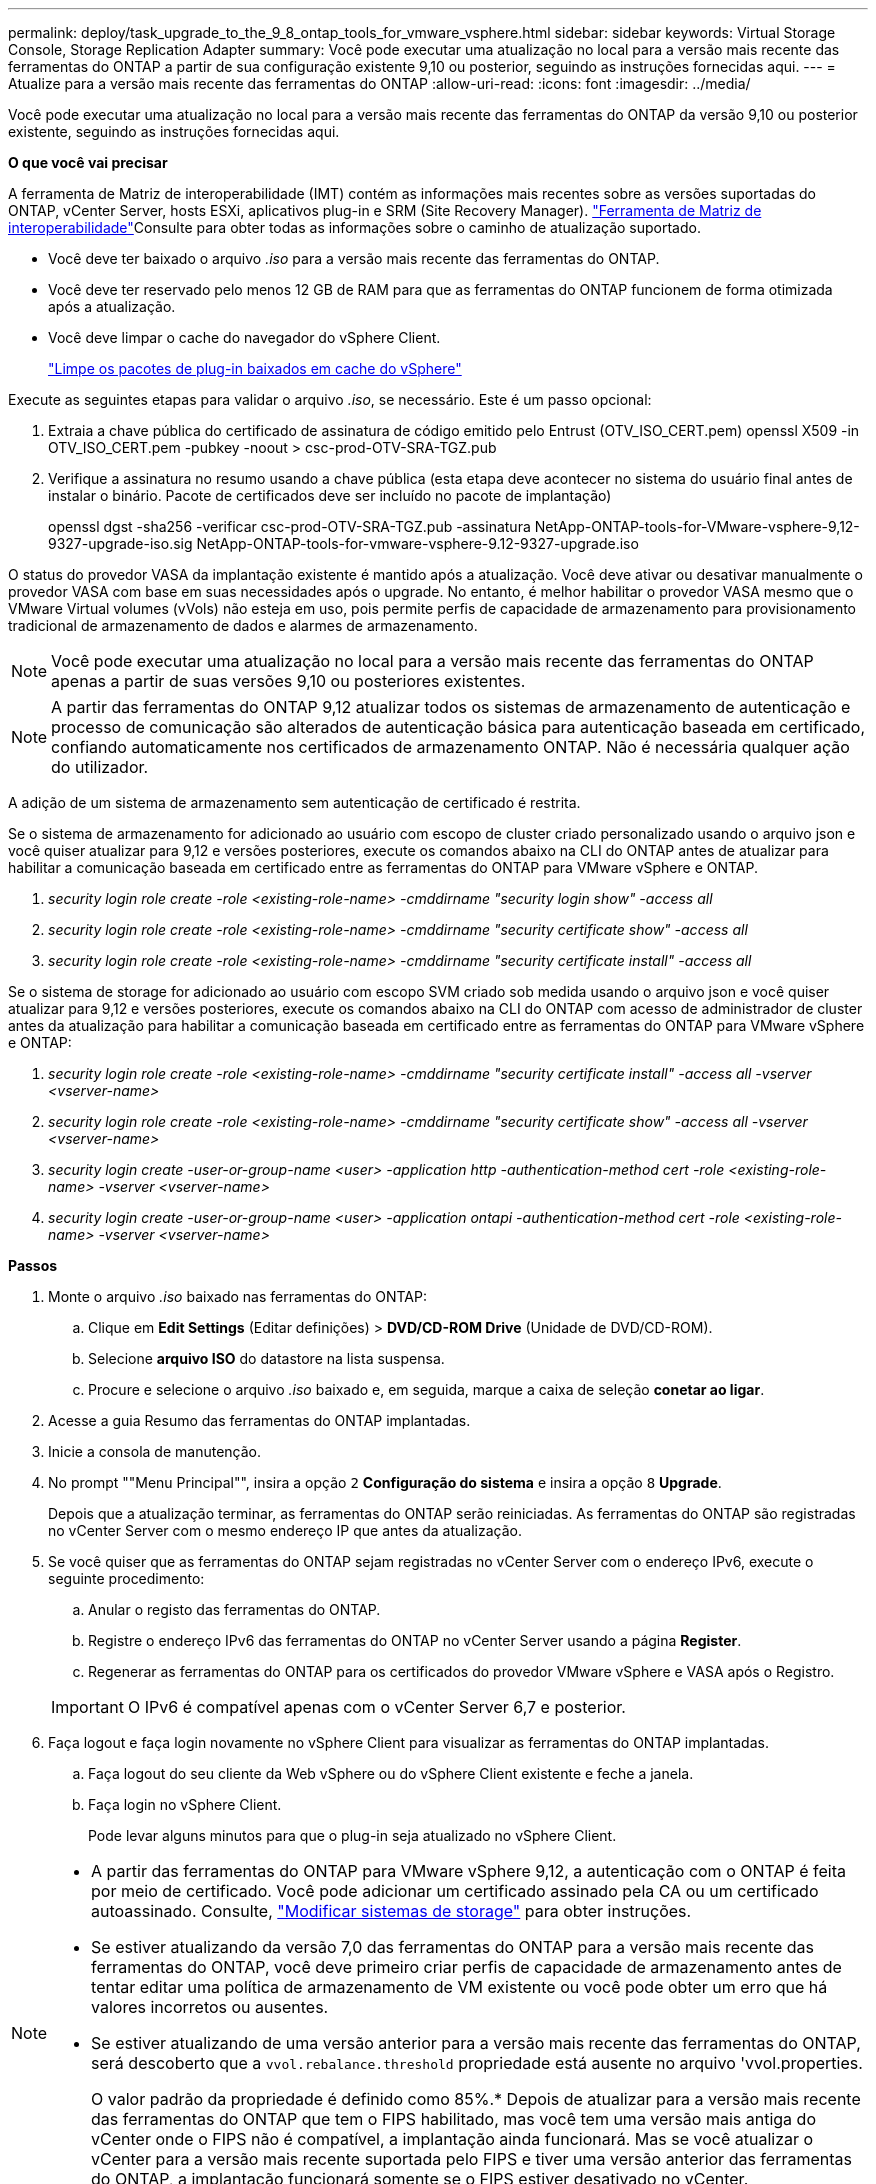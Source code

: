 ---
permalink: deploy/task_upgrade_to_the_9_8_ontap_tools_for_vmware_vsphere.html 
sidebar: sidebar 
keywords: Virtual Storage Console, Storage Replication Adapter 
summary: Você pode executar uma atualização no local para a versão mais recente das ferramentas do ONTAP a partir de sua configuração existente 9,10 ou posterior, seguindo as instruções fornecidas aqui. 
---
= Atualize para a versão mais recente das ferramentas do ONTAP
:allow-uri-read: 
:icons: font
:imagesdir: ../media/


[role="lead"]
Você pode executar uma atualização no local para a versão mais recente das ferramentas do ONTAP da versão 9,10 ou posterior existente, seguindo as instruções fornecidas aqui.

*O que você vai precisar*

A ferramenta de Matriz de interoperabilidade (IMT) contém as informações mais recentes sobre as versões suportadas do ONTAP, vCenter Server, hosts ESXi, aplicativos plug-in e SRM (Site Recovery Manager).  https://imt.netapp.com/matrix/imt.jsp?components=105475;&solution=1777&isHWU&src=IMT["Ferramenta de Matriz de interoperabilidade"^]Consulte para obter todas as informações sobre o caminho de atualização suportado.

* Você deve ter baixado o arquivo _.iso_ para a versão mais recente das ferramentas do ONTAP.
* Você deve ter reservado pelo menos 12 GB de RAM para que as ferramentas do ONTAP funcionem de forma otimizada após a atualização.
* Você deve limpar o cache do navegador do vSphere Client.
+
link:../deploy/task_clean_the_vsphere_cached_downloaded_plug_in_packages.html["Limpe os pacotes de plug-in baixados em cache do vSphere"]



Execute as seguintes etapas para validar o arquivo _.iso_, se necessário. Este é um passo opcional:

. Extraia a chave pública do certificado de assinatura de código emitido pelo Entrust (OTV_ISO_CERT.pem) openssl X509 -in OTV_ISO_CERT.pem -pubkey -noout > csc-prod-OTV-SRA-TGZ.pub
. Verifique a assinatura no resumo usando a chave pública (esta etapa deve acontecer no sistema do usuário final antes de instalar o binário. Pacote de certificados deve ser incluído no pacote de implantação)
+
openssl dgst -sha256 -verificar csc-prod-OTV-SRA-TGZ.pub -assinatura NetApp-ONTAP-tools-for-VMware-vsphere-9,12-9327-upgrade-iso.sig NetApp-ONTAP-tools-for-vmware-vsphere-9.12-9327-upgrade.iso



O status do provedor VASA da implantação existente é mantido após a atualização. Você deve ativar ou desativar manualmente o provedor VASA com base em suas necessidades após o upgrade. No entanto, é melhor habilitar o provedor VASA mesmo que o VMware Virtual volumes (vVols) não esteja em uso, pois permite perfis de capacidade de armazenamento para provisionamento tradicional de armazenamento de dados e alarmes de armazenamento.


NOTE: Você pode executar uma atualização no local para a versão mais recente das ferramentas do ONTAP apenas a partir de suas versões 9,10 ou posteriores existentes.


NOTE: A partir das ferramentas do ONTAP 9,12 atualizar todos os sistemas de armazenamento de autenticação e processo de comunicação são alterados de autenticação básica para autenticação baseada em certificado, confiando automaticamente nos certificados de armazenamento ONTAP. Não é necessária qualquer ação do utilizador.

A adição de um sistema de armazenamento sem autenticação de certificado é restrita.

Se o sistema de armazenamento for adicionado ao usuário com escopo de cluster criado personalizado usando o arquivo json e você quiser atualizar para 9,12 e versões posteriores, execute os comandos abaixo na CLI do ONTAP antes de atualizar para habilitar a comunicação baseada em certificado entre as ferramentas do ONTAP para VMware vSphere e ONTAP.

. _security login role create -role <existing-role-name> -cmddirname "security login show" -access all_
. _security login role create -role <existing-role-name> -cmddirname "security certificate show" -access all_
. _security login role create -role <existing-role-name> -cmddirname "security certificate install" -access all_


Se o sistema de storage for adicionado ao usuário com escopo SVM criado sob medida usando o arquivo json e você quiser atualizar para 9,12 e versões posteriores, execute os comandos abaixo na CLI do ONTAP com acesso de administrador de cluster antes da atualização para habilitar a comunicação baseada em certificado entre as ferramentas do ONTAP para VMware vSphere e ONTAP:

. _security login role create -role <existing-role-name> -cmddirname "security certificate install" -access all -vserver <vserver-name>_
. _security login role create -role <existing-role-name> -cmddirname "security certificate show" -access all -vserver <vserver-name>_
. _security login create -user-or-group-name <user> -application http -authentication-method cert -role <existing-role-name> -vserver <vserver-name>_
. _security login create -user-or-group-name <user> -application ontapi -authentication-method cert -role <existing-role-name> -vserver <vserver-name>_


*Passos*

. Monte o arquivo _.iso_ baixado nas ferramentas do ONTAP:
+
.. Clique em *Edit Settings* (Editar definições) > *DVD/CD-ROM Drive* (Unidade de DVD/CD-ROM).
.. Selecione *arquivo ISO* do datastore na lista suspensa.
.. Procure e selecione o arquivo _.iso_ baixado e, em seguida, marque a caixa de seleção *conetar ao ligar*.


. Acesse a guia Resumo das ferramentas do ONTAP implantadas.
. Inicie a consola de manutenção.
. No prompt ""Menu Principal"", insira a opção `2` *Configuração do sistema* e insira a opção `8` *Upgrade*.
+
Depois que a atualização terminar, as ferramentas do ONTAP serão reiniciadas. As ferramentas do ONTAP são registradas no vCenter Server com o mesmo endereço IP que antes da atualização.

. Se você quiser que as ferramentas do ONTAP sejam registradas no vCenter Server com o endereço IPv6, execute o seguinte procedimento:
+
.. Anular o registo das ferramentas do ONTAP.
.. Registre o endereço IPv6 das ferramentas do ONTAP no vCenter Server usando a página *Register*.
.. Regenerar as ferramentas do ONTAP para os certificados do provedor VMware vSphere e VASA após o Registro.


+

IMPORTANT: O IPv6 é compatível apenas com o vCenter Server 6,7 e posterior.

. Faça logout e faça login novamente no vSphere Client para visualizar as ferramentas do ONTAP implantadas.
+
.. Faça logout do seu cliente da Web vSphere ou do vSphere Client existente e feche a janela.
.. Faça login no vSphere Client.
+
Pode levar alguns minutos para que o plug-in seja atualizado no vSphere Client.





[NOTE]
====
* A partir das ferramentas do ONTAP para VMware vSphere 9,12, a autenticação com o ONTAP é feita por meio de certificado. Você pode adicionar um certificado assinado pela CA ou um certificado autoassinado. Consulte, link:../configure/task_modify_storage_system.html["Modificar sistemas de storage"] para obter instruções.
* Se estiver atualizando da versão 7,0 das ferramentas do ONTAP para a versão mais recente das ferramentas do ONTAP, você deve primeiro criar perfis de capacidade de armazenamento antes de tentar editar uma política de armazenamento de VM existente ou você pode obter um erro que há valores incorretos ou ausentes.
* Se estiver atualizando de uma versão anterior para a versão mais recente das ferramentas do ONTAP, será descoberto que a `vvol.rebalance.threshold` propriedade está ausente no arquivo 'vvol.properties.
+
O valor padrão da propriedade é definido como 85%.* Depois de atualizar para a versão mais recente das ferramentas do ONTAP que tem o FIPS habilitado, mas você tem uma versão mais antiga do vCenter onde o FIPS não é compatível, a implantação ainda funcionará. Mas se você atualizar o vCenter para a versão mais recente suportada pelo FIPS e tiver uma versão anterior das ferramentas do ONTAP, a implantação funcionará somente se o FIPS estiver desativado no vCenter.



====